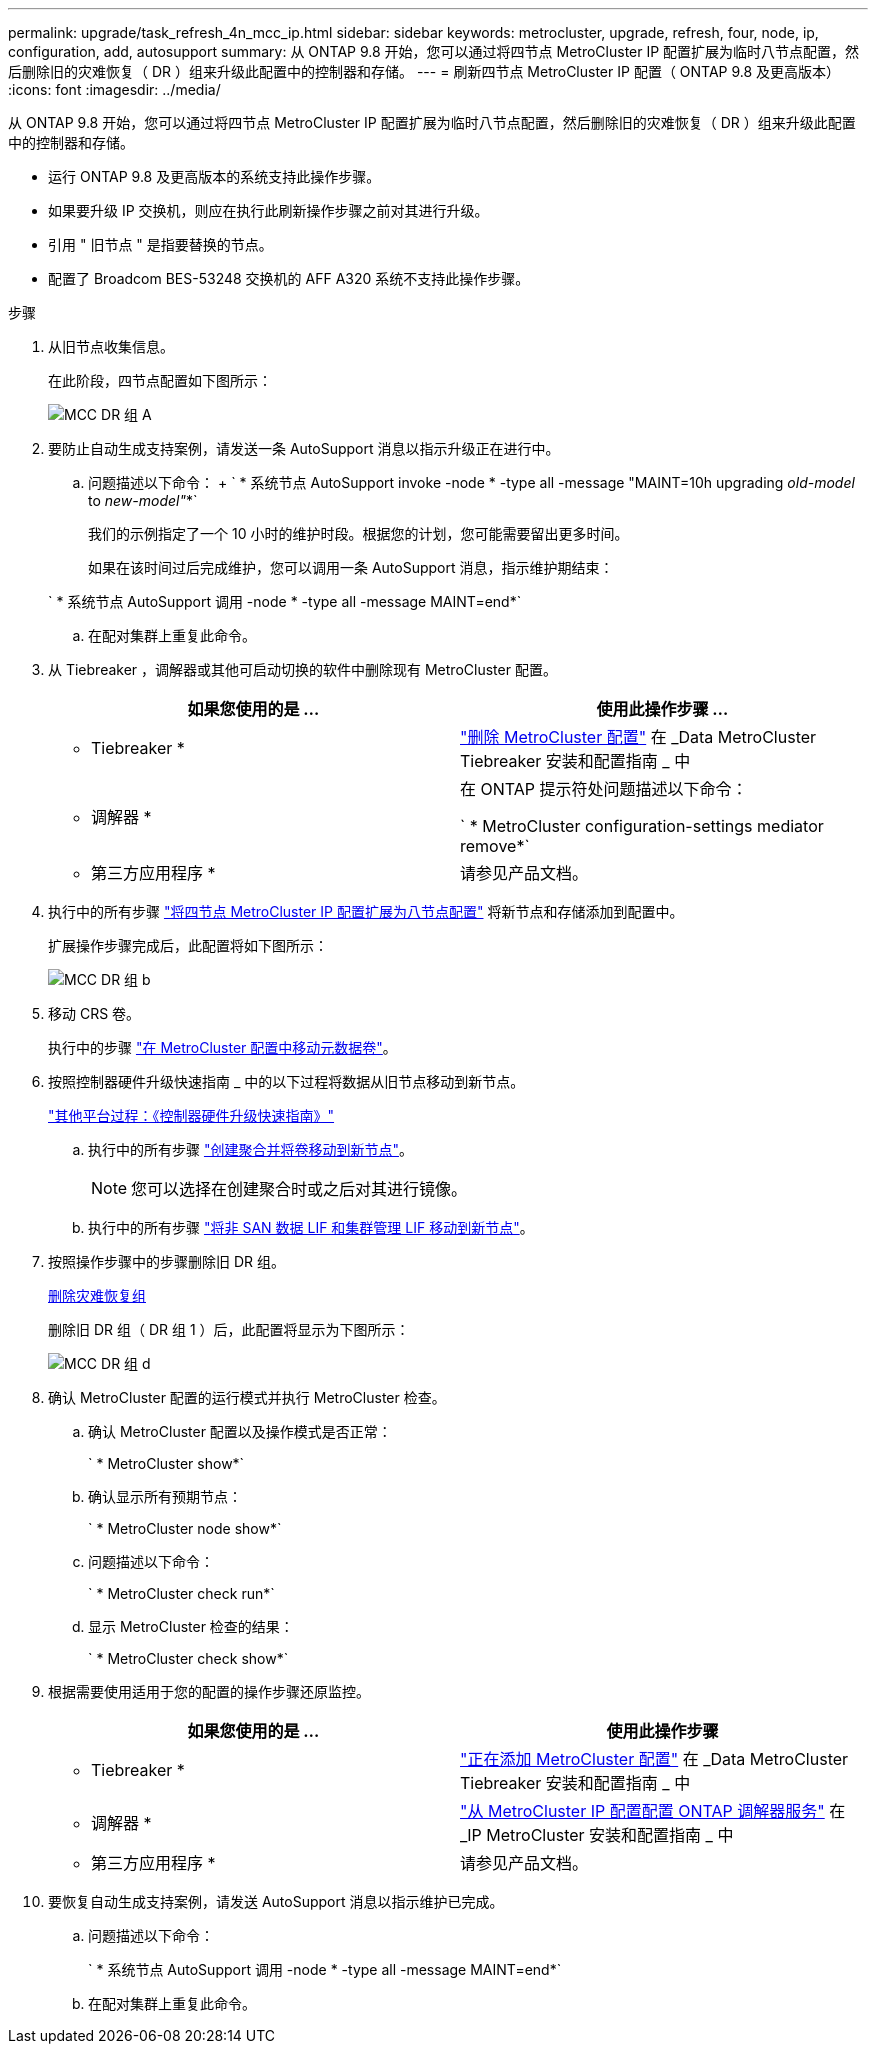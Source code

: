 ---
permalink: upgrade/task_refresh_4n_mcc_ip.html 
sidebar: sidebar 
keywords: metrocluster, upgrade, refresh, four, node, ip, configuration, add, autosupport 
summary: 从 ONTAP 9.8 开始，您可以通过将四节点 MetroCluster IP 配置扩展为临时八节点配置，然后删除旧的灾难恢复（ DR ）组来升级此配置中的控制器和存储。 
---
= 刷新四节点 MetroCluster IP 配置（ ONTAP 9.8 及更高版本）
:icons: font
:imagesdir: ../media/


[role="lead"]
从 ONTAP 9.8 开始，您可以通过将四节点 MetroCluster IP 配置扩展为临时八节点配置，然后删除旧的灾难恢复（ DR ）组来升级此配置中的控制器和存储。

* 运行 ONTAP 9.8 及更高版本的系统支持此操作步骤。
* 如果要升级 IP 交换机，则应在执行此刷新操作步骤之前对其进行升级。
* 引用 " 旧节点 " 是指要替换的节点。
* 配置了 Broadcom BES-53248 交换机的 AFF A320 系统不支持此操作步骤。


.步骤
. 从旧节点收集信息。
+
在此阶段，四节点配置如下图所示：

+
image::../media/mcc_dr_group_a.png[MCC DR 组 A]

. 要防止自动生成支持案例，请发送一条 AutoSupport 消息以指示升级正在进行中。
+
.. 问题描述以下命令： + ` * 系统节点 AutoSupport invoke -node * -type all -message "MAINT=10h upgrading _old-model_ to _new-model"_*`
+
我们的示例指定了一个 10 小时的维护时段。根据您的计划，您可能需要留出更多时间。

+
如果在该时间过后完成维护，您可以调用一条 AutoSupport 消息，指示维护期结束：

+
` * 系统节点 AutoSupport 调用 -node * -type all -message MAINT=end*`

.. 在配对集群上重复此命令。


. 从 Tiebreaker ，调解器或其他可启动切换的软件中删除现有 MetroCluster 配置。
+
[cols="2*"]
|===
| 如果您使用的是 ... | 使用此操作步骤 ... 


 a| 
* Tiebreaker *
 a| 
link:..tiebreaker/concept_configuring_the_tiebreaker_software.html#commands-for-modifying-metrocluster-tiebreaker-configurations["删除 MetroCluster 配置"] 在 _Data MetroCluster Tiebreaker 安装和配置指南 _ 中



 a| 
* 调解器 *
 a| 
在 ONTAP 提示符处问题描述以下命令：

` * MetroCluster configuration-settings mediator remove*`



 a| 
* 第三方应用程序 *
 a| 
请参见产品文档。

|===
. 执行中的所有步骤 link:../upgrade/task_expand_a_four_node_mcc_ip_configuration.html["将四节点 MetroCluster IP 配置扩展为八节点配置"] 将新节点和存储添加到配置中。
+
扩展操作步骤完成后，此配置将如下图所示：

+
image::../media/mcc_dr_group_b.png[MCC DR 组 b]

. 移动 CRS 卷。
+
执行中的步骤 link:../maintain/task_move_a_metadata_volume_in_mcc_configurations.html["在 MetroCluster 配置中移动元数据卷"]。

. 按照控制器硬件升级快速指南 _ 中的以下过程将数据从旧节点移动到新节点。
+
https://docs.netapp.com/platstor/topic/com.netapp.doc.hw-upgrade-controller/home.html["其他平台过程：《控制器硬件升级快速指南》"]

+
.. 执行中的所有步骤 http://docs.netapp.com/platstor/topic/com.netapp.doc.hw-upgrade-controller/GUID-AFE432F6-60AD-4A79-86C0-C7D12957FA63.html["创建聚合并将卷移动到新节点"]。
+

NOTE: 您可以选择在创建聚合时或之后对其进行镜像。

.. 执行中的所有步骤 http://docs.netapp.com/platstor/topic/com.netapp.doc.hw-upgrade-controller/GUID-95CA9262-327D-431D-81AA-C73DEFF3DEE2.html["将非 SAN 数据 LIF 和集群管理 LIF 移动到新节点"]。


. 按照操作步骤中的步骤删除旧 DR 组。
+
xref:concept_removing_a_disaster_recovery_group.adoc[删除灾难恢复组]

+
删除旧 DR 组（ DR 组 1 ）后，此配置将显示为下图所示：

+
image::../media/mcc_dr_group_d.png[MCC DR 组 d]

. 确认 MetroCluster 配置的运行模式并执行 MetroCluster 检查。
+
.. 确认 MetroCluster 配置以及操作模式是否正常：
+
` * MetroCluster show*`

.. 确认显示所有预期节点：
+
` * MetroCluster node show*`

.. 问题描述以下命令：
+
` * MetroCluster check run*`

.. 显示 MetroCluster 检查的结果：
+
` * MetroCluster check show*`



. 根据需要使用适用于您的配置的操作步骤还原监控。
+
[cols="2*"]
|===
| 如果您使用的是 ... | 使用此操作步骤 


 a| 
* Tiebreaker *
 a| 
link:../tiebreaker/concept_configuring_the_tiebreaker_software.html#adding-metrocluster-configurations["正在添加 MetroCluster 配置"] 在 _Data MetroCluster Tiebreaker 安装和配置指南 _ 中



 a| 
* 调解器 *
 a| 
link:../install-ip/concept_configure_the_ontap_mediator_for_unplanned_automatic_switchover.html["从 MetroCluster IP 配置配置 ONTAP 调解器服务"] 在 _IP MetroCluster 安装和配置指南 _ 中



 a| 
* 第三方应用程序 *
 a| 
请参见产品文档。

|===
. 要恢复自动生成支持案例，请发送 AutoSupport 消息以指示维护已完成。
+
.. 问题描述以下命令：
+
` * 系统节点 AutoSupport 调用 -node * -type all -message MAINT=end*`

.. 在配对集群上重复此命令。



